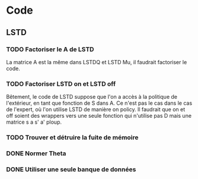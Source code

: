 * Code
** LSTD
*** TODO Factoriser le A de LSTD
    La matrice A est la même dans LSTDQ et LSTD Mu, il faudrait 
    factoriser le code.
*** TODO Factoriser LSTD on et LSTD off
    Bêtement, le code de LSTD suppose que l'on a accès à la 
    politique de l'extérieur, en  tant que fonction de S dans A.
    Ce n'est pas le cas dans le cas de l'expert, où l'on utilise
    LSTD de manière on policy. Il faudrait que on et off soient
    des wrappers vers une seule fonction qui n'utilise pas
    D mais une matrice s a s' a' ploup. 
*** TODO Trouver et détruire la fuite de mémoire
*** DONE Normer Theta
*** DONE Utiliser une seule banque de données

